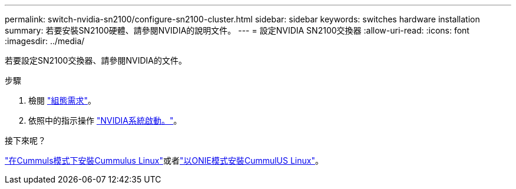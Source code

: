 ---
permalink: switch-nvidia-sn2100/configure-sn2100-cluster.html 
sidebar: sidebar 
keywords: switches hardware installation 
summary: 若要安裝SN2100硬體、請參閱NVIDIA的說明文件。 
---
= 設定NVIDIA SN2100交換器
:allow-uri-read: 
:icons: font
:imagesdir: ../media/


[role="lead"]
若要設定SN2100交換器、請參閱NVIDIA的文件。

.步驟
. 檢閱 link:configure-reqs-sn2100-cluster.html["組態需求"]。
. 依照中的指示操作 https://docs.nvidia.com/networking/display/sn2000pub/System+Bring-Up["NVIDIA系統啟動。"^]。


.接下來呢？
link:install-cumulus-mode-sn2100-cluster.html["在Cummuls模式下安裝Cummulus Linux"]或者link:install-onie-mode-sn2100-cluster.html["以ONIE模式安裝CummulUS Linux"]。
